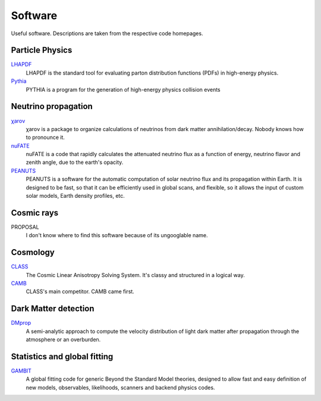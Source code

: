 Software
========

Useful software. Descriptions are taken from the respective code homepages. 


Particle Physics
----------------

`LHAPDF <https://lhapdf.hepforge.org>`_
    LHAPDF is the standard tool for evaluating parton distribution functions (PDFs) in high-energy physics.

`Pythia <https://pythia.org>`_
    PYTHIA is a program for the generation of high-energy physics collision events


Neutrino propagation
--------------------

`χarον <https://github.com/icecube/charon>`_
    χarον is a package to organize calculations of neutrinos from dark matter annihilation/decay. Nobody knows how to pronounce it.

`nuFATE <https://github.com/aaronvincent/nuFATE>`_ 
    nuFATE is a code that rapidly calculates the attenuated neutrino flux as a function of energy, neutrino flavor and zenith angle, due to the earth's opacity.

`PEANUTS <https://github.com/michelelucente/PEANUTS>`_
    PEANUTS is a software for the automatic computation of solar neutrino flux and its propagation within Earth. It is designed to be fast, so that it can be efficiently used in global scans, and flexible, so it allows the input of custom solar models, Earth density profiles, etc.

Cosmic rays
-----------

PROPOSAL 
    I don't know where to find this software because of its ungooglable name.

Cosmology
---------

`CLASS <https://lesgourg.github.io/class_public/class.html>`_
    The Cosmic Linear Anisotropy Solving System. It's classy and structured in a logical way.

`CAMB <https://camb.readthedocs.io/en/latest/>`_
    CLASS's main competitor. CAMB came first. 

Dark Matter detection
---------------------

`DMprop <https://github.com/ccapp413/DMpropPublic>`_
    A semi-analytic approach to compute the velocity distribution of light dark matter after propagation through the atmosphere or an overburden. 


Statistics and global fitting
-----------------------------

`GAMBIT <https://gambit.hepforge.org>`_
    A global fitting code for generic Beyond the Standard Model theories, designed to allow fast and easy definition of new models, observables, likelihoods, scanners and backend physics codes.